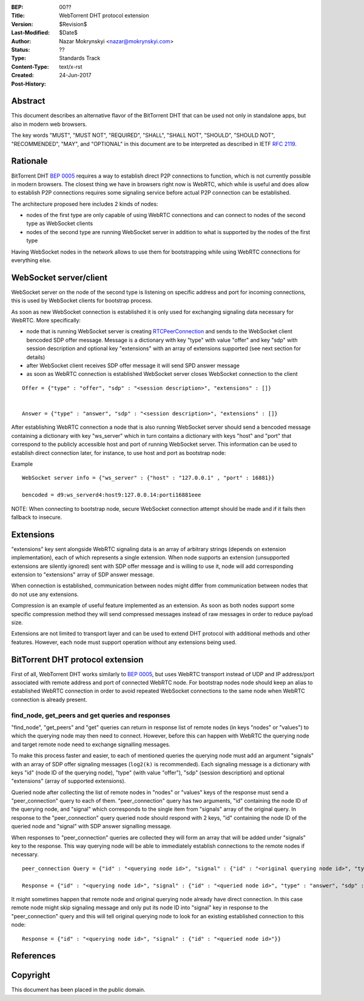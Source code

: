 :BEP: 00??
:Title: WebTorrent DHT protocol extension
:Version: $Revision$
:Last-Modified: $Date$
:Author: Nazar Mokrynskyi <nazar@mokrynskyi.com>
:Status:  ??
:Type:    Standards Track
:Content-Type: text/x-rst
:Created: 24-Jun-2017
:Post-History:

Abstract
========

This document describes an alternative flavor of the BitTorrent DHT that can be used not only in standalone apps, but also in modern web browsers.

The key words "MUST", "MUST NOT", "REQUIRED", "SHALL", "SHALL
NOT", "SHOULD", "SHOULD NOT", "RECOMMENDED",  "MAY", and
"OPTIONAL" in this document are to be interpreted as described in
IETF `RFC 2119`_.

Rationale
=========

BitTorrent DHT `BEP 0005`_ requires a way to establish direct P2P connections to function, which is not currently possible in modern browsers.
The closest thing we have in browsers right now is WebRTC, which while is useful and does allow to establish P2P connections requires some signaling service before actual P2P connection can be established.

The architecture proposed here includes 2 kinds of nodes:

- nodes of the first type are only capable of using WebRTC connections and can connect to nodes of the second type as WebSocket clients

- nodes of the second type are running WebSocket server in addition to what is supported by the nodes of the first type

Having WebSocket nodes in the network allows to use them for bootstrapping while using WebRTC connections for everything else.

WebSocket server/client
=======================

WebSocket server on the node of the second type is listening on specific address and port for incoming connections, this is used by WebSocket clients for bootstrap process.

As soon as new WebSocket connection is established it is only used for exchanging signaling data necessary for WebRTC.
More specifically:

- node that is running WebSocket server is creating `RTCPeerConnection`_ and sends to the WebSocket client bencoded SDP offer message. Message is a dictionary with key "type" with value "offer" and key "sdp" with session description and optional key "extensions" with an array of extensions supported (see next section for details)

- after WebSocket client receives SDP offer message it will send SPD answer message

- as soon as WebRTC connection is established WebSocket server closes WebSocket connection to the client

::

  Offer = {"type" : "offer", "sdp" : "<session description>", "extensions" : []}


  Answer = {"type" : "answer", "sdp" : "<session description>", "extensions" : []}

After establishing WebRTC connection a node that is also running WebSocket server should send a bencoded message containing a dictionary with key "ws_server" which in turn contains a dictionary with keys "host" and "port" that correspond to the publicly accessible host and port of running WebSocket server.
This information can be used to establish direct connection later, for instance, to use host and port as bootstrap node:

Example

::

  WebSocket server info = {"ws_server" : {"host" : "127.0.0.1" , "port" : 16881}}

  bencoded = d9:ws_serverd4:host9:127.0.0.14:porti16881eee

NOTE: When connecting to bootstrap node, secure WebSocket connection attempt should be made and if it fails then fallback to insecure.

Extensions
==========
"extensions" key sent alongside WebRTC signaling data is an array of arbitrary strings (depends on extension implementation), each of which represents a single extension.
When node supports an extension (unsupported extensions are silently ignored) sent with SDP offer message and is willing to use it, node will add corresponding extension to "extensions" array of SDP answer message.

When connection is established, communication between nodes might differ from communication between nodes that do not use any extensions.

Compression is an example of useful feature implemented as an extension. As soon as both nodes support some specific compression method they will send compressed messages instead of raw messages in order to reduce payload size.

Extensions are not limited to transport layer and can be used to extend DHT protocol with additional methods and other features. However, each node must support operation without any extensions being used.

BitTorrent DHT protocol extension
=================================

First of all, WebTorrent DHT works similarly to `BEP 0005`_, but uses WebRTC transport instead of UDP and IP address/port associated with remote address and port of connected WebRTC node.
For bootstrap nodes node should keep an alias to established WebRTC connection in order to avoid repeated WebSocket connections to the same node when WebRTC connection is already present.

find_node, get_peers and get queries and responses
--------------------------------------------------

"find_node", "get_peers" and "get" queries can return in response list of remote nodes (in keys "nodes" or "values") to which the querying node may then need to connect.
However, before this can happen with WebRTC the querying node and target remote node need to exchange signalling messages.

To make this process faster and easier, to each of mentioned queries the querying node must add an argument "signals" with an array of SDP offer signaling messages (``log2(k)`` is recommended).
Each signaling message is a dictionary with keys "id" (node ID of the querying node), "type" (with value "offer"), "sdp" (session description) and optional "extensions" (array of supported extensions).

Queried node after collecting the list of remote nodes in "nodes" or "values" keys of the response must send a "peer_connection" query to each of them.
"peer_connection" query has two arguments, "id" containing the node ID of the querying node, and "signal" which corresponds to the single item from "signals" array of the original query.
In response to the "peer_connection" query queried node should respond with 2 keys, "id" containing the node ID of the queried node and "signal" with SDP answer signalling message.

When responses to "peer_connection" queries are collected they will form an array that will be added under "signals" key to the response.
This way querying node will be able to immediately establish connections to the remote nodes if necessary.

::

  peer_connection Query = {"id" : "<querying node id>", "signal" : {"id" : "<original querying node id>", "type" : "offer", "sdp" : "<session description>", "extensions" : []}}

  Response = {"id" : "<querying node id>", "signal" : {"id" : "<queried node id>", "type" : "answer", "sdp" : "<session description>", "extensions" : []}}

It might sometimes happen that remote node and original querying node already have direct connection.
In this case remote node might skip signaling message and only put its node ID into "signal" key in response to the "peer_connection" query and this will tell original querying node to look for an existing established connection to this node:

::

  Response = {"id" : "<querying node id>", "signal" : {"id" : "<queried node id>"}}

References
==========

.. _`RFC 2119`: http://www.ietf.org/rfc/rfc2119.txt

.. _`BEP 0005`: http://www.bittorrent.org/beps/bep_0005.html

.. _`RTCPeerConnection`: https://www.w3.org/TR/webrtc/#rtcpeerconnection-interface

Copyright
=========

This document has been placed in the public domain.
